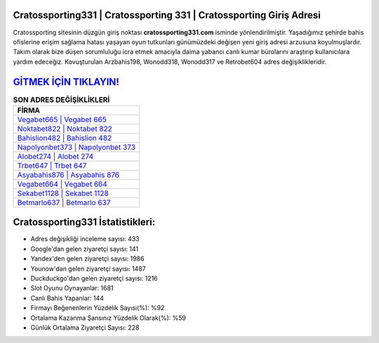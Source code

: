 ﻿Cratossporting331 | Cratossporting 331 | Cratossporting Giriş Adresi
===================================

.. image:: images/cratossporting-giris.jpg
   :width: 600
   
Cratossporting sitesinin düzgün giriş noktası **cratossporting331.com** isminde yönlendirilmiştir. Yaşadığımız şehirde bahis ofislerine erişim sağlama hatası yaşayan oyun tutkunları günümüzdeki değişen yeni giriş adresi arzusuna koyulmuşlardır. Takım olarak bize düşen sorumluluğu icra etmek amacıyla daima yabancı canlı kumar bürolarını araştırıp kullanıcılara yardım edeceğiz. Kovuşturulan Arzbahis198, Wonodd318, Wonodd317 ve Retrobet604 adres değişiklikleridir.

`GİTMEK İÇİN TIKLAYIN! <https://urlday.cc/git>`_
==============

.. list-table:: **SON ADRES DEĞİŞİKLİKLERİ**
   :widths: 100
   :header-rows: 1

   * - FİRMA
   * - `Vegabet665 | Vegabet 665 <vegabet665-vegabet-665-vegabet-giris-adresi.html>`_
   * - `Noktabet822 | Noktabet 822 <noktabet822-noktabet-822-noktabet-giris-adresi.html>`_
   * - `Bahislion482 | Bahislion 482 <bahislion482-bahislion-482-bahislion-giris-adresi.html>`_	 
   * - `Napolyonbet373 | Napolyonbet 373 <napolyonbet373-napolyonbet-373-napolyonbet-giris-adresi.html>`_	 
   * - `Alobet274 | Alobet 274 <alobet274-alobet-274-alobet-giris-adresi.html>`_ 
   * - `Trbet647 | Trbet 647 <trbet647-trbet-647-trbet-giris-adresi.html>`_
   * - `Asyabahis876 | Asyabahis 876 <asyabahis876-asyabahis-876-asyabahis-giris-adresi.html>`_	 
   * - `Vegabet664 | Vegabet 664 <vegabet664-vegabet-664-vegabet-giris-adresi.html>`_
   * - `Sekabet1128 | Sekabet 1128 <sekabet1128-sekabet-1128-sekabet-giris-adresi.html>`_
   * - `Betmarlo637 | Betmarlo 637 <betmarlo637-betmarlo-637-betmarlo-giris-adresi.html>`_
	 
Cratossporting331 İstatistikleri:
===================================	 
* Adres değişikliği inceleme sayısı: 433
* Google'dan gelen ziyaretçi sayısı: 141
* Yandex'den gelen ziyaretçi sayısı: 1986
* Younow'dan gelen ziyaretçi sayısı: 1487
* Duckduckgo'dan gelen ziyaretçi sayısı: 1216
* Slot Oyunu Oynayanlar: 1681
* Canlı Bahis Yapanlar: 144
* Firmayı Beğenenlerin Yüzdelik Sayısı(%): %92
* Ortalama Kazanma Şansınız Yüzdelik Olarak(%): %59
* Günlük Ortalama Ziyaretçi Sayısı: 228
